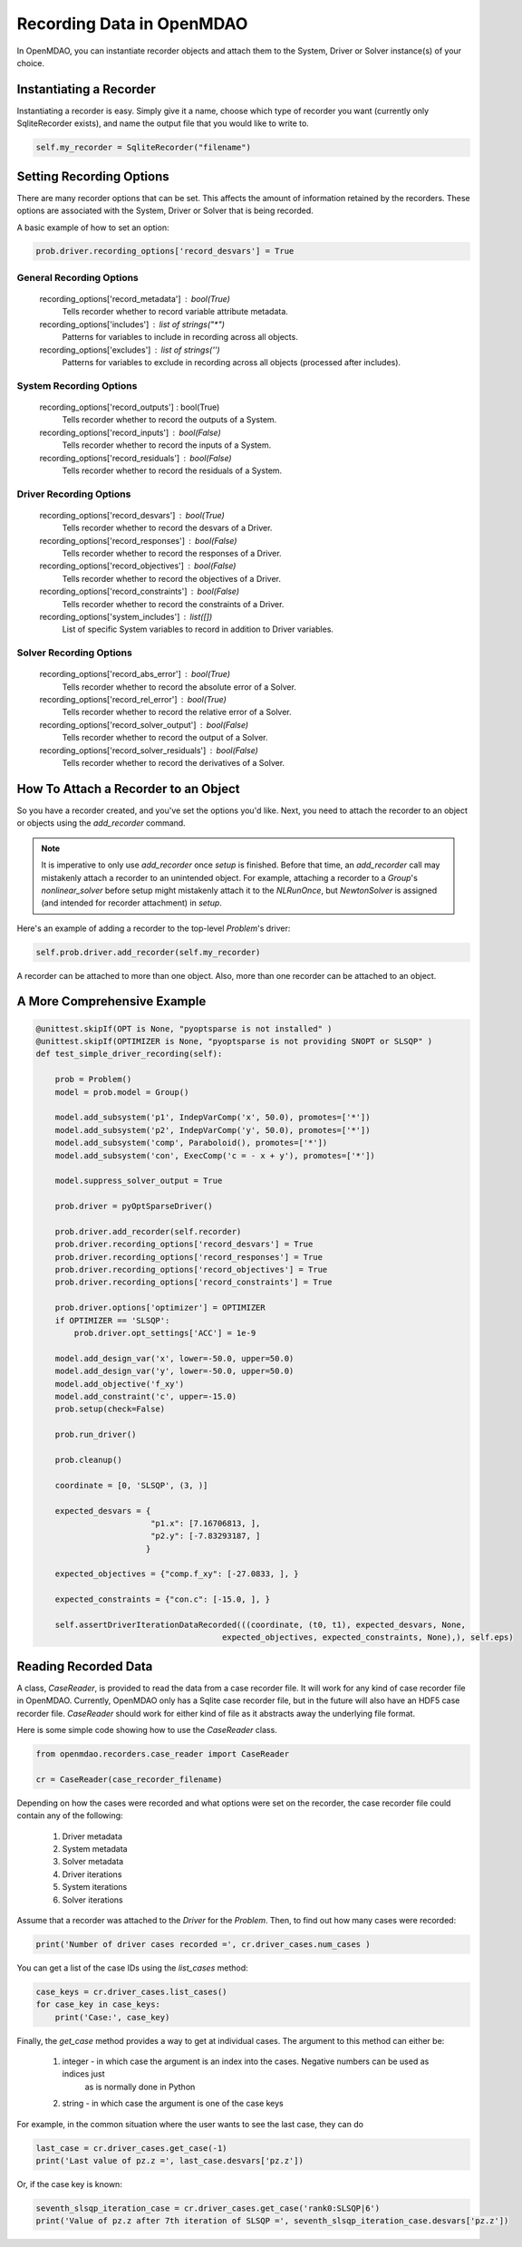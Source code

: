 **************************
Recording Data in OpenMDAO
**************************

In OpenMDAO, you can instantiate recorder objects and attach them to the System, Driver or Solver
instance(s) of your choice.

Instantiating a Recorder
++++++++++++++++++++++++

Instantiating a recorder is easy.  Simply give it a name, choose which type of recorder you want (currently only
SqliteRecorder exists), and name the output file that you would like to write to.

.. code-block:: console

    self.my_recorder = SqliteRecorder("filename")


Setting Recording Options
+++++++++++++++++++++++++

There are many recorder options that can be set. This affects the amount of information retained by the recorders.
These options are associated with the System, Driver or Solver that is being recorded.

A basic example of how to set an option:

.. code-block:: console

    prob.driver.recording_options['record_desvars'] = True


General Recording Options
^^^^^^^^^^^^^^^^^^^^^^^^^

    recording_options['record_metadata'] :  bool(True)
        Tells recorder whether to record variable attribute metadata.
    recording_options['includes'] :  list of strings("*")
        Patterns for variables to include in recording across all objects.
    recording_options['excludes'] :  list of strings('')
        Patterns for variables to exclude in recording across all objects (processed after includes).

System Recording Options
^^^^^^^^^^^^^^^^^^^^^^^^

    recording_options['record_outputs'] \:  bool(True)
        Tells recorder whether to record the outputs of a System.
    recording_options['record_inputs'] :  bool(False)
        Tells recorder whether to record the inputs of a System.
    recording_options['record_residuals'] :  bool(False)
        Tells recorder whether to record the residuals of a System.

Driver Recording Options
^^^^^^^^^^^^^^^^^^^^^^^^
    recording_options['record_desvars'] :  bool(True)
        Tells recorder whether to record the desvars of a Driver.
    recording_options['record_responses'] :  bool(False)
        Tells recorder whether to record the responses of a Driver.
    recording_options['record_objectives'] :  bool(False)
        Tells recorder whether to record the objectives of a Driver.
    recording_options['record_constraints'] :  bool(False)
        Tells recorder whether to record the constraints of a Driver.
    recording_options['system_includes'] :  list([])
        List of specific System variables to record in addition to Driver variables.

Solver Recording Options
^^^^^^^^^^^^^^^^^^^^^^^^
    recording_options['record_abs_error'] :  bool(True)
        Tells recorder whether to record the absolute error of a Solver.
    recording_options['record_rel_error'] :  bool(True)
        Tells recorder whether to record the relative error of a Solver.
    recording_options['record_solver_output'] :  bool(False)
        Tells recorder whether to record the output of a Solver.
    recording_options['record_solver_residuals'] :  bool(False)
        Tells recorder whether to record the derivatives of a Solver.


How To Attach a Recorder to an Object
+++++++++++++++++++++++++++++++++++++

So you have a recorder created, and you've set the options you'd like.  Next, you need to attach the recorder to an
object or objects using the `add_recorder` command.

.. note::  It is imperative to only use `add_recorder` once `setup` is finished. Before that time, an `add_recorder` call may mistakenly attach a recorder to an unintended object.  For example, attaching a recorder to a `Group`'s `nonlinear_solver` before setup might mistakenly attach it to the `NLRunOnce`, but `NewtonSolver` is assigned (and intended for recorder attachment) in `setup`.

Here's an example of adding a recorder to the top-level `Problem`'s driver:

.. code-block:: console

    self.prob.driver.add_recorder(self.my_recorder)

A recorder can be attached to more than one object.  Also, more than one recorder can be attached to an object.


A More Comprehensive Example
++++++++++++++++++++++++++++

.. code-block:: console

    @unittest.skipIf(OPT is None, "pyoptsparse is not installed" )
    @unittest.skipIf(OPTIMIZER is None, "pyoptsparse is not providing SNOPT or SLSQP" )
    def test_simple_driver_recording(self):

        prob = Problem()
        model = prob.model = Group()

        model.add_subsystem('p1', IndepVarComp('x', 50.0), promotes=['*'])
        model.add_subsystem('p2', IndepVarComp('y', 50.0), promotes=['*'])
        model.add_subsystem('comp', Paraboloid(), promotes=['*'])
        model.add_subsystem('con', ExecComp('c = - x + y'), promotes=['*'])

        model.suppress_solver_output = True

        prob.driver = pyOptSparseDriver()

        prob.driver.add_recorder(self.recorder)
        prob.driver.recording_options['record_desvars'] = True
        prob.driver.recording_options['record_responses'] = True
        prob.driver.recording_options['record_objectives'] = True
        prob.driver.recording_options['record_constraints'] = True

        prob.driver.options['optimizer'] = OPTIMIZER
        if OPTIMIZER == 'SLSQP':
            prob.driver.opt_settings['ACC'] = 1e-9

        model.add_design_var('x', lower=-50.0, upper=50.0)
        model.add_design_var('y', lower=-50.0, upper=50.0)
        model.add_objective('f_xy')
        model.add_constraint('c', upper=-15.0)
        prob.setup(check=False)

        prob.run_driver()

        prob.cleanup()

        coordinate = [0, 'SLSQP', (3, )]

        expected_desvars = {
                            "p1.x": [7.16706813, ],
                            "p2.y": [-7.83293187, ]
                           }

        expected_objectives = {"comp.f_xy": [-27.0833, ], }

        expected_constraints = {"con.c": [-15.0, ], }

        self.assertDriverIterationDataRecorded(((coordinate, (t0, t1), expected_desvars, None,
                                           expected_objectives, expected_constraints, None),), self.eps)

Reading Recorded Data
+++++++++++++++++++++

A class, `CaseReader`, is provided to read the data from a case recorder file. It will work for any kind of case
recorder file in OpenMDAO. Currently, OpenMDAO only has a Sqlite case recorder file, but in the future will also have
an HDF5 case recorder file. `CaseReader` should work for either kind of file as it abstracts away the underlying file
format.

Here is some simple code showing how to use the `CaseReader` class.

.. code-block:: console

    from openmdao.recorders.case_reader import CaseReader

    cr = CaseReader(case_recorder_filename)

Depending on how the cases were recorded and what options were set on the recorder, the case recorder file could contain
any of the following:

    #. Driver metadata
    #. System metadata
    #. Solver metadata
    #. Driver iterations
    #. System iterations
    #. Solver iterations

Assume that a recorder was attached to the `Driver` for the `Problem`. Then, to find out how many cases were recorded:

.. code-block:: console

    print('Number of driver cases recorded =', cr.driver_cases.num_cases )

You can get a list of the case IDs using the `list_cases` method:

.. code-block:: console

    case_keys = cr.driver_cases.list_cases()
    for case_key in case_keys:
        print('Case:', case_key)

Finally, the `get_case` method provides a way to get at individual cases. The argument to this method can either be:

    #. integer - in which case the argument is an index into the cases. Negative numbers can be used as indices just
            as is normally done in Python
    #. string - in which case the argument is one of the case keys

For example, in the common situation where the user wants to see the last case, they can do

.. code-block:: console

    last_case = cr.driver_cases.get_case(-1)
    print('Last value of pz.z =', last_case.desvars['pz.z'])

Or, if the case key is known:

.. code-block:: console

    seventh_slsqp_iteration_case = cr.driver_cases.get_case('rank0:SLSQP|6')
    print('Value of pz.z after 7th iteration of SLSQP =', seventh_slsqp_iteration_case.desvars['pz.z'])
